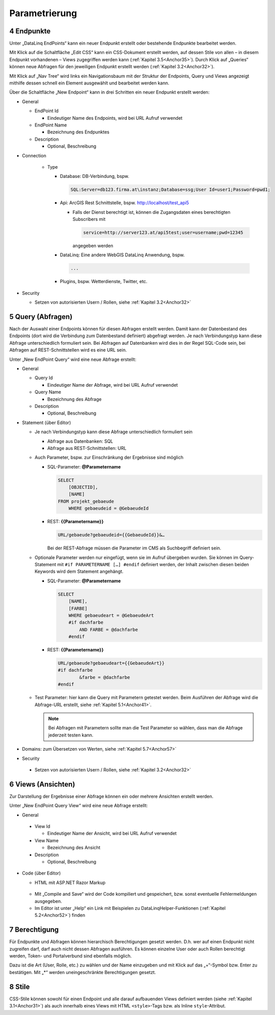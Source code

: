 .. sectnum::
    :start: 4

.. _Anchor31 :

Parametrierung
==============

Endpunkte 
---------

Unter „DataLinq EndPoints“ kann ein neuer Endpunkt erstellt oder bestehende Endpunkte bearbeitet werden.

Mit Klick auf die Schaltfläche „Edit CSS“ kann ein CSS-Dokument erstellt werden, auf dessen Stile von allen – in diesem Endpunkt vorhandenen – Views zugegriffen werden kann (:ref:`Kapitel 3.5<Anchor35>`). Durch Klick auf „Queries“ können neue Abfragen für den jeweiligen Endpunkt erstellt werden (:ref:`Kapitel 3.2<Anchor32>`).

Mit Klick auf „Nav Tree“ wird links ein Navigationsbaum mit der Struktur der Endpoints, Query und Views angezeigt mithilfe dessen schnell ein Element ausgewählt und bearbeitet werden kann.

.. image:: img/ad3_1.jpg

Über die Schaltfläche „New Endpoint“ kann in drei Schritten ein neuer Endpunkt erstellt werden:

*   General

    *   EndPoint Id

        * Eindeutiger Name des Endpoints, wird bei URL Aufruf verwendet

    *   EndPoint Name

        * Bezeichnung des Endpunktes

    *   Description

        * Optional, Beschreibung

* Connection

    *   Type

        *   Database: DB-Verbindung, bspw. 

            .. code-block::

                SQL:Server=db123.firma.at\instanz;Database=ssg;User Id=user1;Password=pwd1;

        *   Api: ArcGIS Rest Schnittstelle, bspw. http://localhost/test_api5

            *   Falls der Dienst berechtigt ist, können die Zugangsdaten eines berechtigten Subscribers mit 

                .. code-block::

                    service=http://server123.at/api5test;user=username;pwd=12345
            
                angegeben werden

        *   DataLinq: Eine andere WebGIS DataLinq Anwendung, bspw.

            .. code-block::

                ...

        *   Plugins, bspw. Wetterdienste, Twitter, etc.

*   Security

    *   Setzen von autorisierten Usern / Rollen, siehe :ref:`Kapitel 3.2<Anchor32>`


.. _Anchor32 :

Query (Abfragen) 
----------------

Nach der Auswahl einer Endpoints können für diesen Abfragen erstellt werden. Damit kann der Datenbestand des Endpoints (dort wird die Verbindung zum Datenbestand definiert) abgefragt werden. Je nach Verbindungstyp kann diese Abfrage unterschiedlich formuliert sein. Bei Abfragen auf Datenbanken wird dies in der Regel SQL-Code sein, bei Abfragen auf REST-Schnittstellen wird es eine URL sein.

.. image:: img/ad3_2.png

Unter „New EndPoint Query“ wird eine neue Abfrage erstellt:

*   General

    *   Query Id

        *   Eindeutiger Name der Abfrage, wird bei URL Aufruf verwendet

    *   Query Name

        *   Bezeichnung des Abfrage

    *   Description

        *   Optional, Beschreibung

*   Statement (über Editor)

    *   Je nach Verbindungstyp kann diese Abfrage unterschiedlich formuliert sein

        *   Abfrage aus Datenbanken: SQL

        *   Abfrage aus REST-Schnittstellen: URL

    *   Auch Parameter, bspw. zur Einschränkung der Ergebnisse sind möglich

        *   SQL-Parameter: **@Parametername** 

            .. code-block:: SQL

                SELECT
                    [OBJECTID], 
                    [NAME]
                FROM projekt_gebaeude 
                    WHERE gebaeudeid = @GebaeudeId

        *   REST: **{{Parametername}}** 
        
            .. code-block:: REST

                URL/gebaeude?gebaeudeid={{GebaeudeId}}&…

            Bei der REST-Abfrage müssen die Parameter im CMS als Suchbegriff definiert sein.

    *   Optionale Parameter werden nur eingefügt, wenn sie im Aufruf übergeben wurden. Sie können im Query-Statement mit ``#if PARAMETERNAME […] #endif`` definiert werden, der Inhalt zwischen diesen beiden Keywords wird dem Statement angehängt.

        *   SQL-Parameter: **@Parametername**

            .. code-block:: SQL

                SELECT
                    [NAME],
                    [FARBE]
                    WHERE gebaeudeart = @GebaeudeArt
                    #if dachfarbe
                        AND FARBE = @dachfarbe
                    #endif

        *   REST: **{{Parametername}}** 
        
            .. code-block:: REST

                URL/gebaeude?gebaeudeart={{GebaeudeArt}}
                #if dachfarbe
                        &farbe = @dachfarbe
                #endif


    *   Test Parameter: hier kann die Query mit Parametern getestet werden. Beim Ausführen der Abfrage wird die Abfrage-URL erstellt, siehe :ref:`Kapitel 5.1<Anchor41>`.

        .. image:: img/ad3_3.png
        
        .. note:: Bei Abfragen mit Parametern sollte man die Test Parameter so wählen, dass man die Abfrage jederzeit testen kann.

*   Domains: zum Übersetzen von Werten, siehe :ref:`Kapitel 5.7<Anchor57>`

*	Security

    *   Setzen von autorisierten Usern / Rollen, siehe :ref:`Kapitel 3.2<Anchor32>`


.. _Anchor33 :

Views (Ansichten)
-----------------

Zur Darstellung der Ergebnisse einer Abfrage können ein oder mehrere Ansichten erstellt werden.

.. image:: img/ad3_4.png

Unter „New EndPoint Query View“ wird eine neue Abfrage erstellt:

*	General

    *	View Id

        *	Eindeutiger Name der Ansicht, wird bei URL Aufruf verwendet

    *	View Name

        *	Bezeichnung des Ansicht

    *	Description

        *	Optional, Beschreibung

*	Code (über Editor)

        *	HTML mit ASP.NET Razor Markup

            .. image:: img/ad3_5.png
 
        *	Mit „Compile and Save“ wird der Code kompiliert und gespeichert, bzw. sonst eventuelle Fehlermeldungen ausgegeben.

        *	Im Editor ist unter „Help“ ein Link mit Beispielen zu DataLinqHelper-Funktionen (:ref:`Kapitel 5.2<Anchor52>`) finden


.. _Anchor34 :

Berechtigung
------------

Für Endpunkte und Abfragen können hierarchisch Berechtigungen gesetzt werden. D.h. wer auf einen Endpunkt nicht zugreifen darf, darf auch nicht dessen Abfragen ausführen. Es können einzelne User oder auch Rollen berechtigt werden, Token- und Portalverbund sind ebenfalls möglich.

Dazu ist die Art (User, Rolle, etc.) zu wählen und der Name einzugeben und mit Klick auf das „+“-Symbol bzw. Enter zu bestätigen. Mit „*“ werden uneingeschränkte Berechtigungen gesetzt.

.. image:: img/ad3_6.jpg


.. _Anchor35 :

Stile
-----

CSS-Stile können sowohl für einen Endpoint und alle darauf aufbauenden Views definiert werden (siehe :ref:`Kapitel 3.1<Anchor31>`) als auch innerhalb eines Views mit HTML ``<style>``-Tags bzw. als Inline ``style``-Attribut.
